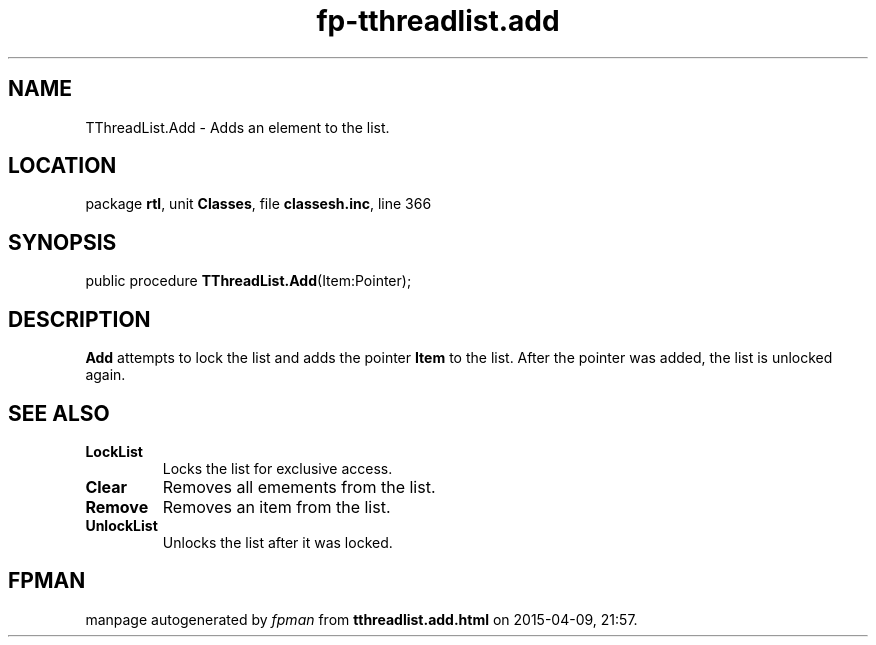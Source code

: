 .\" file autogenerated by fpman
.TH "fp-tthreadlist.add" 3 "2014-03-14" "fpman" "Free Pascal Programmer's Manual"
.SH NAME
TThreadList.Add - Adds an element to the list.
.SH LOCATION
package \fBrtl\fR, unit \fBClasses\fR, file \fBclassesh.inc\fR, line 366
.SH SYNOPSIS
public procedure \fBTThreadList.Add\fR(Item:Pointer);
.SH DESCRIPTION
\fBAdd\fR attempts to lock the list and adds the pointer \fBItem\fR to the list. After the pointer was added, the list is unlocked again.


.SH SEE ALSO
.TP
.B LockList
Locks the list for exclusive access.
.TP
.B Clear
Removes all emements from the list.
.TP
.B Remove
Removes an item from the list.
.TP
.B UnlockList
Unlocks the list after it was locked.

.SH FPMAN
manpage autogenerated by \fIfpman\fR from \fBtthreadlist.add.html\fR on 2015-04-09, 21:57.

